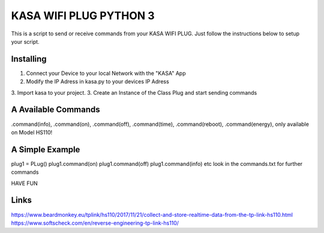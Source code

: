 KASA WIFI PLUG PYTHON 3
=====
This is a script to send or receive commands from your KASA WIFI PLUG.
Just follow the instructions below to setup your script.

Installing
----------
1. Connect your Device to your local Network with the "KASA" App
2. Modify the IP Adress in kasa.py to your devices IP Adress
3. Import kasa to your project.
3. Create an Instance of the Class Plug and start sending commands

A Available Commands
----------------
.command(info),
.command(on),
.command(off),
.command(time),
.command(reboot),
.command(energy), only available on Model HS110!


A Simple Example
----------------

.. code-block:: text
plug1 = PLug()
plug1.command(on)
plug1.command(off)
plug1.command(info)
etc
look in the commands.txt for further commands

HAVE FUN

Links
-----
https://www.beardmonkey.eu/tplink/hs110/2017/11/21/collect-and-store-realtime-data-from-the-tp-link-hs110.html
https://www.softscheck.com/en/reverse-engineering-tp-link-hs110/



